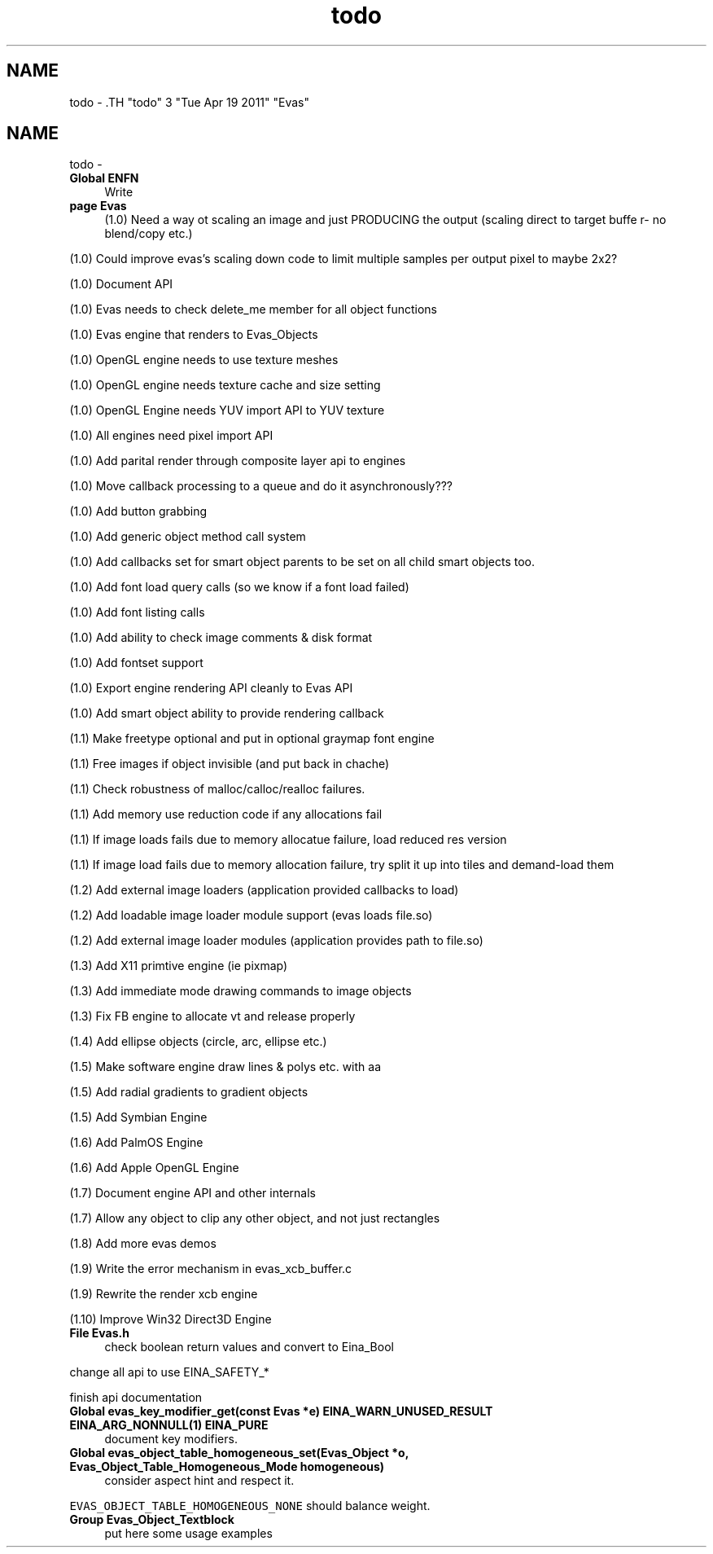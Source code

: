 .TH "todo" 3 "Tue Apr 19 2011" "Evas" \" -*- nroff -*-
.ad l
.nh
.SH NAME
todo \- .TH "todo" 3 "Tue Apr 19 2011" "Evas" \" -*- nroff -*-
.ad l
.nh
.SH NAME
todo \-  
.IP "\fBGlobal \fBENFN\fP \fP" 1c
Write  
.PP
.PP
 
.IP "\fBpage \fBEvas\fP \fP" 1c
(1.0) Need a way ot scaling an image and just PRODUCING the output (scaling direct to target buffe r- no blend/copy etc.) 
.PP
(1.0) Could improve evas's scaling down code to limit multiple samples per output pixel to maybe 2x2? 
.PP
(1.0) Document API 
.PP
(1.0) Evas needs to check delete_me member for all object functions 
.PP
(1.0) Evas engine that renders to Evas_Objects 
.PP
(1.0) OpenGL engine needs to use texture meshes 
.PP
(1.0) OpenGL engine needs texture cache and size setting 
.PP
(1.0) OpenGL Engine needs YUV import API to YUV texture 
.PP
(1.0) All engines need pixel import API 
.PP
(1.0) Add parital render through composite layer api to engines 
.PP
(1.0) Move callback processing to a queue and do it asynchronously??? 
.PP
(1.0) Add button grabbing 
.PP
(1.0) Add generic object method call system 
.PP
(1.0) Add callbacks set for smart object parents to be set on all child smart objects too. 
.PP
(1.0) Add font load query calls (so we know if a font load failed) 
.PP
(1.0) Add font listing calls 
.PP
(1.0) Add ability to check image comments & disk format 
.PP
(1.0) Add fontset support 
.PP
(1.0) Export engine rendering API cleanly to Evas API 
.PP
(1.0) Add smart object ability to provide rendering callback 
.PP
(1.1) Make freetype optional and put in optional graymap font engine 
.PP
(1.1) Free images if object invisible (and put back in chache) 
.PP
(1.1) Check robustness of malloc/calloc/realloc failures. 
.PP
(1.1) Add memory use reduction code if any allocations fail 
.PP
(1.1) If image loads fails due to memory allocatue failure, load reduced res version 
.PP
(1.1) If image load fails due to memory allocation failure, try split it up into tiles and demand-load them 
.PP
(1.2) Add external image loaders (application provided callbacks to load) 
.PP
(1.2) Add loadable image loader module support (evas loads file.so) 
.PP
(1.2) Add external image loader modules (application provides path to file.so) 
.PP
(1.3) Add X11 primtive engine (ie pixmap) 
.PP
(1.3) Add immediate mode drawing commands to image objects 
.PP
(1.3) Fix FB engine to allocate vt and release properly 
.PP
(1.4) Add ellipse objects (circle, arc, ellipse etc.) 
.PP
(1.5) Make software engine draw lines & polys etc. with aa 
.PP
(1.5) Add radial gradients to gradient objects 
.PP
(1.5) Add Symbian Engine 
.PP
(1.6) Add PalmOS Engine 
.PP
(1.6) Add Apple OpenGL Engine 
.PP
(1.7) Document engine API and other internals 
.PP
(1.7) Allow any object to clip any other object, and not just rectangles 
.PP
(1.8) Add more evas demos 
.PP
(1.9) Write the error mechanism in evas_xcb_buffer.c 
.PP
(1.9) Rewrite the render xcb engine 
.PP
(1.10) Improve Win32 Direct3D Engine
.PP
.PP
 
.IP "\fBFile \fBEvas.h\fP \fP" 1c
check boolean return values and convert to Eina_Bool 
.PP
change all api to use EINA_SAFETY_* 
.PP
finish api documentation 
.PP
.PP
 
.IP "\fBGlobal \fBevas_key_modifier_get\fP(const Evas *e) EINA_WARN_UNUSED_RESULT EINA_ARG_NONNULL(1) EINA_PURE \fP" 1c
document key modifiers.
.PP
.PP
 
.IP "\fBGlobal \fBevas_object_table_homogeneous_set\fP(Evas_Object *o, Evas_Object_Table_Homogeneous_Mode homogeneous) \fP" 1c
consider aspect hint and respect it.
.PP
\fCEVAS_OBJECT_TABLE_HOMOGENEOUS_NONE\fP should balance weight.
.PP
.PP
 
.IP "\fBGroup \fBEvas_Object_Textblock\fP \fP" 1c
put here some usage examples
.PP

